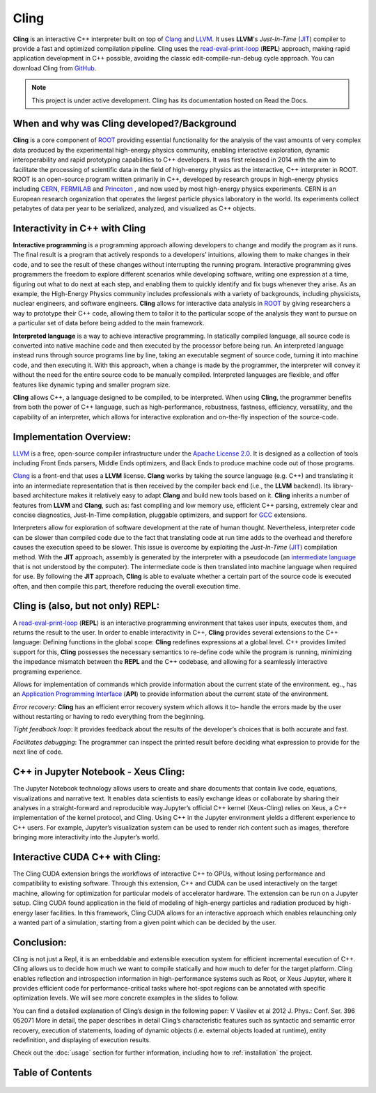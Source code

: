 Cling
=======================================

**Cling** is an interactive C++ interpreter built on top of `Clang <https://clang.llvm.org/>`_ and `LLVM <https://llvm.org/>`_.
It uses **LLVM**'s *Just-In-Time* (`JIT <https://en.wikipedia.org/wiki/Just-in-time_compilation>`_) compiler to provide a fast and optimized compilation pipeline. Cling uses the `read-eval-print-loop <https://en.wikipedia.org/wiki/Read%E2%80%93eval%E2%80%93print_loop>`_ (**REPL**) approach, making rapid application development in C++ possible, avoiding the classic edit-compile-run-debug cycle approach. 
You can download Cling from `GitHub <https://github.com/root-project/cling>`_.


.. note::

  This project is under active development.
  Cling has its documentation hosted on Read the Docs.
   
   
.. figure:: images/sphynx_cat.jpeg
   



When and why was Cling developed?/Background
--------------------------------------------
**Cling** is a core component of `ROOT <https://github.com/sarabellei/rtd_tutorial/edit/main/docs/source/index.rst>`_ providing essential functionality for the analysis of the vast amounts of very complex data produced by the experimental high-energy physics community, enabling interactive exploration, dynamic interoperability and rapid prototyping capabilities to C++ developers. It was first released in 2014 with the aim to facilitate the processing of scientific data in the field of high-energy physics as the interactive, C++ interpreter in  ROOT. 
ROOT is an open-source program written primarily in C++, developed by research groups in high-energy physics including `CERN <https://home.cern/>`_, `FERMILAB <https://www.fnal.gov/>`_  and `Princeton <https://www.princeton.edu/>`_ , and now used by most high-energy physics experiments. CERN is an European research organization that operates the largest particle physics laboratory in the world. Its experiments collect petabytes of data per year to be serialized, analyzed, and visualized as C++ objects.


Interactivity in C++ with Cling
-----------------------------------
**Interactive programming** is a programming approach allowing developers to change and modify the program as it runs. The final result is a program that actively responds to a developers’ intuitions, allowing them to make changes in their code, and to see the result of these changes without interrupting the running program. Interactive programming gives programmers the freedom to explore different scenarios while developing software, writing one expression at a time, figuring out what to do next at each step, and enabling them to quickly identify and fix bugs whenever they arise.
As an example, the High-Energy Physics community includes professionals with a variety of backgrounds, including physicists, nuclear engineers, and software engineers. **Cling** allows for interactive data analysis in `ROOT <https://github.com/sarabellei/rtd_tutorial/edit/main/docs/source/index.rst>`_  by giving researchers a way to prototype their C++ code, allowing them to tailor it to the particular scope of the analysis they want to pursue on a particular set of data before being added to the main framework.


**Interpreted language** is a way to achieve interactive programming. In statically compiled language, all source code is converted into native machine code and then executed by the processor before being run. An interpreted language instead runs through source programs line by line, taking an executable segment of source code, turning it into machine code, and then executing it. With this approach, when a change is made by the programmer, the interpreter will convey it without the need for the entire source code to be manually compiled. Interpreted languages are flexible, and offer features like dynamic typing and smaller program size. 

**Cling** allows C++, a language designed to be compiled, to be interpreted. When using **Cling**, the programmer benefits from both the power of C++ language, such as high-performance, robustness, fastness, efficiency, versatility, and the capability of an interpreter, which allows for interactive exploration and on-the-fly inspection of the source-code. 

Implementation Overview:
-----------------------------------
`LLVM <https://llvm.org/>`_ is a free, open-source compiler infrastructure under the `Apache License 2.0 <https://www.apache.org/licenses/LICENSE-2.0>`_. It is designed as a collection of tools including Front Ends parsers, Middle Ends optimizers, and Back Ends to produce machine code out of those programs. 

`Clang <https://clang.llvm.org/>`_  is a front-end that uses a **LLVM** license. **Clang** works by taking the source language (e.g. C++) and translating it into an intermediate representation that is then received by the compiler back end (i.e., the **LLVM** backend). Its library-based architecture makes it relatively easy to adapt **Clang** and build new tools based on it.  **Cling** inherits a number of features from **LLVM** and **Clang**, such as: fast compiling and low memory use, efficient C++ parsing, extremely clear and concise diagnostics, Just-In-Time compilation, pluggable optimizers, and support for `GCC <https://gcc.gnu.org/>`_  extensions. 

Interpreters allow for exploration of software development at the rate of human thought. Nevertheless, interpreter code can be slower than compiled code due to the fact that translating code at run time adds to the overhead and therefore causes the execution speed to be slower. This issue is overcome by exploiting the *Just-In-Time* (`JIT <https://en.wikipedia.org/wiki/Just-in-time_compilation>`_) compilation method. With the **JIT** approach, assembly is generated by the interpreter with a pseudocode (an `intermediate language <https://en.wikipedia.org/wiki/Common_Intermediate_Language>`_ that is not understood by the computer). The intermediate code is then translated into machine language when required for use. 
By following the **JIT** approach, **Cling** is able to evaluate whether a certain part of the source code is executed often, and then compile this part, therefore reducing the overall execution time.


Cling is (also, but not only) REPL:
-----------------------------------
A `read-eval-print-loop <https://en.wikipedia.org/wiki/Read%E2%80%93eval%E2%80%93print_loop>`_ (**REPL**) is an interactive programming environment that takes user inputs, executes them, and returns the result to the user. In order to enable interactivity in C++, **Cling** provides several extensions to the C++ language:
Defining functions in the global scope: **Cling** redefines expressions at a global level. C++ provides limited support for this, **Cling** possesses the necessary semantics to re-define code while the program is running, minimizing the impedance mismatch between the **REPL** and the C++ codebase, and allowing for a seamlessly interactive programing experience.

Allows for implementation of commands which provide information about the current state of the environment. eg.., has an `Application Programming Interface <https://en.wikipedia.org/wiki/API>`_ (**API**) to provide information about the current state of the environment.

*Error recovery*: **Cling** has an efficient error recovery system which allows it to–  handle the errors made by the user without restarting or having to redo everything from the beginning.

*Tight feedback loop*: It provides feedback about the results of the developer’s choices that is both accurate and fast. 

*Facilitates debugging*: The programmer can inspect the printed result before deciding what expression to provide for the next line of code.

C++ in Jupyter Notebook - Xeus Cling:
-----------------------------------
The Jupyter Notebook technology allows users to create and share documents that contain live code, equations, visualizations and narrative text. It enables data scientists to easily exchange ideas or collaborate by sharing their analyses in a straight-forward and reproducible way.Jupyter’s official C++ kernel (Xeus-Cling) relies on Xeus, a C++ implementation of the kernel protocol, and Cling.
Using C++ in the Jupyter environment yields a different experience to C++ users. For example, Jupyter’s visualization system can be used to render rich content such as images, therefore bringing more interactivity into the Jupyter’s world.


Interactive CUDA C++ with Cling: 
-----------------------------------
The Cling CUDA extension brings the workflows of interactive C++ to GPUs, without losing performance and compatibility to existing software.
Through this extension, C++ and CUDA can be used interactively on the target machine, allowing for optimization for particular models of accelerator hardware. The extension can be run on a Jupyter setup. Cling CUDA found application in the field of modeling of high-energy particles and radiation produced by high-energy laser facilities. In this framework, Cling CUDA allows for an interactive approach which enables relaunching only a wanted part of a simulation, starting from a given point which can be decided by the user.


Conclusion:
-----------------------------------
Cling is not just a Repl, it is an embeddable and extensible execution system for efficient incremental execution of C++. Cling allows us to decide how much we want to compile statically and how much to defer for the target platform. Cling enables reflection and introspection information in high-performance systems such as Root, or Xeus Jupyter, where it provides efficient code for performance-critical tasks where hot-spot regions can be annotated with specific optimization levels. We will see more concrete examples in the slides to follow. 


You can find a detailed explanation of Cling’s design in the following paper: V Vasilev et al 2012 J. Phys.: Conf. Ser. 396 052071
More in detail, the paper describes in detail Cling’s characteristic features  such as syntactic and semantic error recovery, execution of statements, loading of dynamic objects (i.e. external objects loaded at runtime), entity redefinition, and displaying of execution results.

Check out the :doc:`usage` section for further information, including
how to :ref:`installation` the project.


Table of Contents
--------

 .. toctree::
    :numbered:
    
    references
